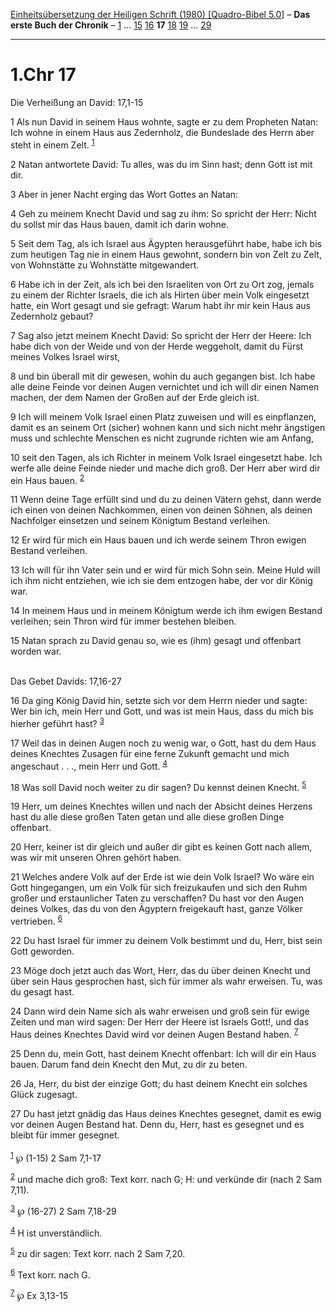 :PROPERTIES:
:ID:       a4b21f77-593b-488e-aa77-629725d6a566
:END:
<<navbar>>
[[../index.html][Einheitsübersetzung der Heiligen Schrift (1980)
[Quadro-Bibel 5.0]]] -- *Das erste Buch der Chronik* --
[[file:1.Chr_1.html][1]] ... [[file:1.Chr_15.html][15]]
[[file:1.Chr_16.html][16]] *17* [[file:1.Chr_18.html][18]]
[[file:1.Chr_19.html][19]] ... [[file:1.Chr_29.html][29]]

--------------

* 1.Chr 17
  :PROPERTIES:
  :CUSTOM_ID: chr-17
  :END:

<<verses>>

<<v1>>
**** Die Verheißung an David: 17,1-15
     :PROPERTIES:
     :CUSTOM_ID: die-verheißung-an-david-171-15
     :END:
1 Als nun David in seinem Haus wohnte, sagte er zu dem Propheten Natan:
Ich wohne in einem Haus aus Zedernholz, die Bundeslade des Herrn aber
steht in einem Zelt. ^{[[#fn1][1]]}

<<v2>>
2 Natan antwortete David: Tu alles, was du im Sinn hast; denn Gott ist
mit dir.

<<v3>>
3 Aber in jener Nacht erging das Wort Gottes an Natan:

<<v4>>
4 Geh zu meinem Knecht David und sag zu ihm: So spricht der Herr: Nicht
du sollst mir das Haus bauen, damit ich darin wohne.

<<v5>>
5 Seit dem Tag, als ich Israel aus Ägypten herausgeführt habe, habe ich
bis zum heutigen Tag nie in einem Haus gewohnt, sondern bin von Zelt zu
Zelt, von Wohnstätte zu Wohnstätte mitgewandert.

<<v6>>
6 Habe ich in der Zeit, als ich bei den Israeliten von Ort zu Ort zog,
jemals zu einem der Richter Israels, die ich als Hirten über mein Volk
eingesetzt hatte, ein Wort gesagt und sie gefragt: Warum habt ihr mir
kein Haus aus Zedernholz gebaut?

<<v7>>
7 Sag also jetzt meinem Knecht David: So spricht der Herr der Heere: Ich
habe dich von der Weide und von der Herde weggeholt, damit du Fürst
meines Volkes Israel wirst,

<<v8>>
8 und bin überall mit dir gewesen, wohin du auch gegangen bist. Ich habe
alle deine Feinde vor deinen Augen vernichtet und ich will dir einen
Namen machen, der dem Namen der Großen auf der Erde gleich ist.

<<v9>>
9 Ich will meinem Volk Israel einen Platz zuweisen und will es
einpflanzen, damit es an seinem Ort (sicher) wohnen kann und sich nicht
mehr ängstigen muss und schlechte Menschen es nicht zugrunde richten wie
am Anfang,

<<v10>>
10 seit den Tagen, als ich Richter in meinem Volk Israel eingesetzt
habe. Ich werfe alle deine Feinde nieder und mache dich groß. Der Herr
aber wird dir ein Haus bauen. ^{[[#fn2][2]]}

<<v11>>
11 Wenn deine Tage erfüllt sind und du zu deinen Vätern gehst, dann
werde ich einen von deinen Nachkommen, einen von deinen Söhnen, als
deinen Nachfolger einsetzen und seinem Königtum Bestand verleihen.

<<v12>>
12 Er wird für mich ein Haus bauen und ich werde seinem Thron ewigen
Bestand verleihen.

<<v13>>
13 Ich will für ihn Vater sein und er wird für mich Sohn sein. Meine
Huld will ich ihm nicht entziehen, wie ich sie dem entzogen habe, der
vor dir König war.

<<v14>>
14 In meinem Haus und in meinem Königtum werde ich ihm ewigen Bestand
verleihen; sein Thron wird für immer bestehen bleiben.

<<v15>>
15 Natan sprach zu David genau so, wie es (ihm) gesagt und offenbart
worden war.\\
\\

<<v16>>
**** Das Gebet Davids: 17,16-27
     :PROPERTIES:
     :CUSTOM_ID: das-gebet-davids-1716-27
     :END:
16 Da ging König David hin, setzte sich vor dem Herrn nieder und sagte:
Wer bin ich, mein Herr und Gott, und was ist mein Haus, dass du mich bis
hierher geführt hast? ^{[[#fn3][3]]}

<<v17>>
17 Weil das in deinen Augen noch zu wenig war, o Gott, hast du dem Haus
deines Knechtes Zusagen für eine ferne Zukunft gemacht und mich
angeschaut . . ., mein Herr und Gott. ^{[[#fn4][4]]}

<<v18>>
18 Was soll David noch weiter zu dir sagen? Du kennst deinen Knecht.
^{[[#fn5][5]]}

<<v19>>
19 Herr, um deines Knechtes willen und nach der Absicht deines Herzens
hast du alle diese großen Taten getan und alle diese großen Dinge
offenbart.

<<v20>>
20 Herr, keiner ist dir gleich und außer dir gibt es keinen Gott nach
allem, was wir mit unseren Ohren gehört haben.

<<v21>>
21 Welches andere Volk auf der Erde ist wie dein Volk Israel? Wo wäre
ein Gott hingegangen, um ein Volk für sich freizukaufen und sich den
Ruhm großer und erstaunlicher Taten zu verschaffen? Du hast vor den
Augen deines Volkes, das du von den Ägyptern freigekauft hast, ganze
Völker vertrieben. ^{[[#fn6][6]]}

<<v22>>
22 Du hast Israel für immer zu deinem Volk bestimmt und du, Herr, bist
sein Gott geworden.

<<v23>>
23 Möge doch jetzt auch das Wort, Herr, das du über deinen Knecht und
über sein Haus gesprochen hast, sich für immer als wahr erweisen. Tu,
was du gesagt hast.

<<v24>>
24 Dann wird dein Name sich als wahr erweisen und groß sein für ewige
Zeiten und man wird sagen: Der Herr der Heere ist Israels Gott!, und das
Haus deines Knechtes David wird vor deinen Augen Bestand haben.
^{[[#fn7][7]]}

<<v25>>
25 Denn du, mein Gott, hast deinem Knecht offenbart: Ich will dir ein
Haus bauen. Darum fand dein Knecht den Mut, zu dir zu beten.

<<v26>>
26 Ja, Herr, du bist der einzige Gott; du hast deinem Knecht ein solches
Glück zugesagt.

<<v27>>
27 Du hast jetzt gnädig das Haus deines Knechtes gesegnet, damit es ewig
vor deinen Augen Bestand hat. Denn du, Herr, hast es gesegnet und es
bleibt für immer gesegnet.\\
\\

^{[[#fnm1][1]]} ℘ (1-15) 2 Sam 7,1-17

^{[[#fnm2][2]]} und mache dich groß: Text korr. nach G; H: und verkünde
dir (nach 2 Sam 7,11).

^{[[#fnm3][3]]} ℘ (16-27) 2 Sam 7,18-29

^{[[#fnm4][4]]} H ist unverständlich.

^{[[#fnm5][5]]} zu dir sagen: Text korr. nach 2 Sam 7,20.

^{[[#fnm6][6]]} Text korr. nach G.

^{[[#fnm7][7]]} ℘ Ex 3,13-15
